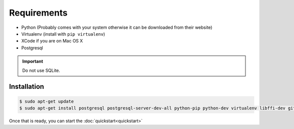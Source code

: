 Requirements
============

* Python (Probably comes with your system otherwise it can be downloaded from their website)
* Virtualenv (install with ``pip virtualenv``)
* XCode if you are on Mac OS X
* Postgresql

.. important::
  Do not use SQLite.

Installation
------------

.. code-block:: console

  $ sudo apt-get update
  $ sudo apt-get install postgresql postgresql-server-dev-all python-pip python-dev virtualenv libffi-dev git


Once that is ready, you can start the :doc:`quickstart<quickstart>`
